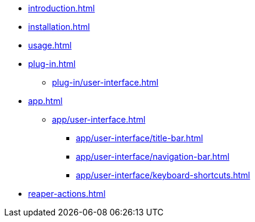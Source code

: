* xref:introduction.adoc[]
* xref:installation.adoc[]
* xref:usage.adoc[]
* xref:plug-in.adoc[]
** xref:plug-in/user-interface.adoc[]
* xref:app.adoc[]
** xref:app/user-interface.adoc[]
*** xref:app/user-interface/title-bar.adoc[]
*** xref:app/user-interface/navigation-bar.adoc[]
*** xref:app/user-interface/keyboard-shortcuts.adoc[]
* xref:reaper-actions.adoc[]